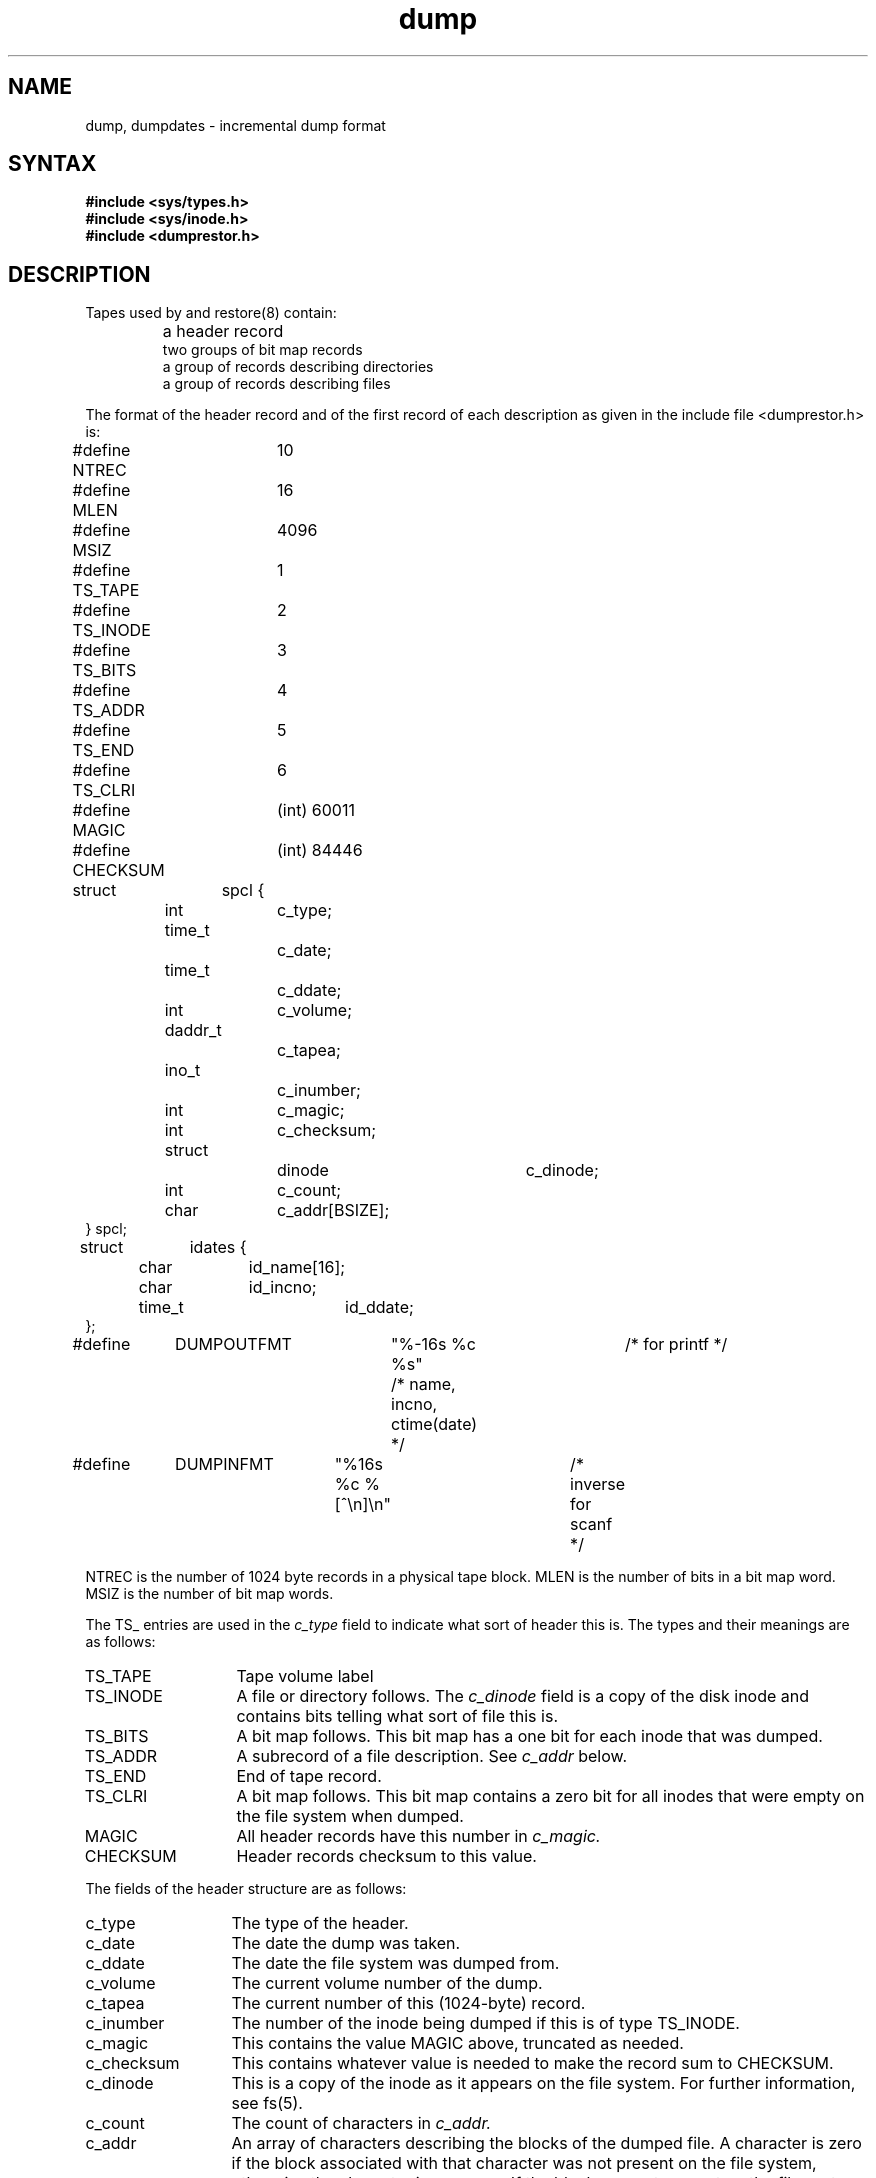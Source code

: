 .TH dump 5 
.SH NAME
dump, dumpdates \- incremental dump format
.SH SYNTAX
.B #include <sys/types.h>
.br
.B #include <sys/inode.h>
.br
.B #include <dumprestor.h>
.SH DESCRIPTION
Tapes used by
.PN dump
and restore(8) contain:
.nf
.IP ""
a header record
two groups of bit map records
a group of records describing directories
a group of records describing files
.fi
.PP
The format of the header record and of the first
record of each description as given in the
include file <dumprestor.h>
is:
.PP
.EX 0
#define NTREC   	10
#define MLEN    	16
#define MSIZ    	4096

#define TS_TAPE 	1
#define TS_INODE	2
#define TS_BITS 	3
#define TS_ADDR 	4
#define TS_END  	5
#define TS_CLRI 	6
#define MAGIC   	(int) 60011
#define CHECKSUM	(int) 84446

struct	spcl {
	int		c_type;
	time_t		c_date;
	time_t		c_ddate;
	int		c_volume;
	daddr_t		c_tapea;
	ino_t		c_inumber;
	int		c_magic;
	int		c_checksum;
	struct		dinode		c_dinode;
	int		c_count;
	char		c_addr[BSIZE];
} spcl;

struct	idates {
	char		id_name[16];
	char		id_incno;
	time_t		id_ddate;
};

#define	DUMPOUTFMT	"%-16s %c %s"		/* for printf */
						/* name, incno, ctime(date) */
#define	DUMPINFMT	"%16s %c %[^\en]\en"	/* inverse for scanf */
.EE
.PP
NTREC is the number of 1024 byte records in a physical
tape block.
MLEN is the number of bits in a bit map word.
MSIZ is the number of bit map words.
.PP
The
TS_ entries are used in the
.I c_type
field to indicate what sort of header
this is.
The types and their meanings are as follows:
.TP 13
TS_TAPE
Tape volume label
.PD 0
.TP
TS_INODE
A file or directory follows.
The
.I c_dinode
field is a copy of the disk inode and contains
bits telling what sort of file this is.
.TP
TS_BITS
A bit map follows.
This bit map has a one bit
for each inode that was dumped.
.TP
TS_ADDR
A subrecord of a file description.
See
.I c_addr
below.
.TP
TS_END
End of tape record.
.TP
TS_CLRI
A bit map follows.
This bit map contains a zero bit for
all inodes that were empty on the file system when dumped.
.TP
MAGIC
All header records have this number in
.I c_magic.
.TP
CHECKSUM
Header records checksum to this value.
.PD
.PP
The fields of the header structure are as follows:
.TP 13
c_type
The type of the header.
.PD 0
.TP
c_date
The date the dump was taken.
.TP
c_ddate
The date the file system was dumped from.
.TP
c_volume
The current volume number of the dump.
.TP
c_tapea
The current number of this (1024-byte) record.
.TP
c_inumber
The number of the inode being dumped if this
is of type TS_INODE.
.TP
c_magic
This contains the value MAGIC
above, truncated as needed.
.TP
c_checksum
This contains whatever value is needed to
make the record sum to CHECKSUM.
.TP
c_dinode
This is a copy of the inode as it appears on the
file system.  For further information, see fs(5).
.TP
c_count
The count of characters in
.I c_addr.
.TP
c_addr
An array of characters describing the blocks of the
dumped file.
A character is zero if the block associated with that character was not
present on the file system, otherwise the character is non-zero.
If the block was not present on the file system, no block was dumped;
the block will be restored as a hole in the file.
If there is not sufficient space in this record to describe
all of the blocks in a file, TS_ADDR
records will be scattered through the file, each one
picking up where the last left off.
.PD
.PP
Each volume except the last ends with a tapemark (read as an end
of file).
The last volume ends with a TS_END
record and then the tapemark.
.PP
The structure
.I idates
describes an entry in the file
.I /etc/dumpdates
where dump history is kept.
The fields of the structure are:
.TP \w'TS_INODE\ 'u
id_name
The dumped filesystem is
.RI `/dev/ id_nam'.
.PD 0
.TP
id_incno
The level number of the dump tape.  For further information,
see dump (8).
.TP
id_ddate
The date of the incremental dump in system format.  
For further information, see types(5).
.PD
.SH FILES
/etc/dumpdates
.SH "SEE ALSO"
fs(5), types(5), dump(8), restore(8)
